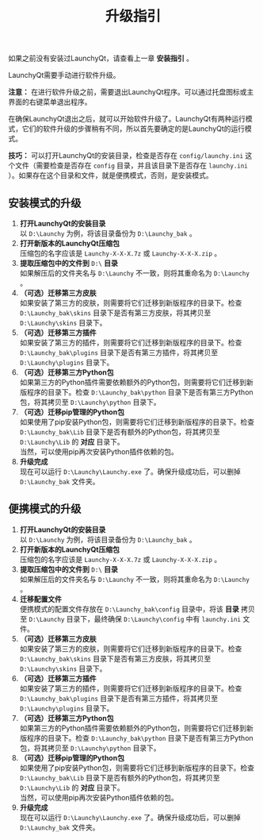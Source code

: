 #+TITLE: 升级指引
#+OPTIONS: num:nil toc:nil \n:t

如果之前没有安装过LaunchyQt，请查看上一章 *安装指引* 。

LaunchyQt需要手动进行软件升级。

*注意：* 在进行软件升级之前，需要退出LaunchyQt程序。可以通过托盘图标或主界面的右键菜单退出程序。

在确保LaunchyQt退出之后，就可以开始软件升级了。LaunchyQt有两种运行模式，它们的软件升级的步骤稍有不同，所以首先要确定的是LaunchyQt的运行模式。

*技巧：* 可以打开LaunchyQt的安装目录，检查是否存在 =config/launchy.ini= 这个文件（需要检查是否存在 =config= 目录，并且该目录下是否存在 =launchy.ini= ）。如果存在这个目录和文件，就是便携模式，否则，是安装模式。


** 安装模式的升级
1. *打开LaunchyQt的安装目录*
   以 =D:\Launchy= 为例，将该目录备份为 =D:\Launchy_bak= 。
2. *打开新版本的LaunchyQt压缩包*
   压缩包的名字应该是 =Launchy-X-X-X.7z= 或 =Launchy-X-X-X.zip= 。
3. *提取压缩包中的文件到* =D:\= *目录*
   如果解压后的文件夹名与 =D:\Launchy= 不一致，则将其重命名为 =D:\Launchy= 。
4. *（可选）迁移第三方皮肤*
   如果安装了第三方的皮肤，则需要将它们迁移到新版程序的目录下。检查 =D:\Launchy_bak\skins= 目录下是否有第三方皮肤，将其拷贝至 =D:\Launchy\skins= 目录下。
5. *（可选）迁移第三方插件*
   如果安装了第三方的插件，则需要将它们迁移到新版程序的目录下。检查 =D:\Launchy_bak\plugins= 目录下是否有第三方插件，将其拷贝至 =D:\Launchy\plugins= 目录下。
6. *（可选）迁移第三方Python包*
   如果第三方的Python插件需要依赖额外的Python包，则需要将它们迁移到新版程序的目录下。检查 =D:\Launchy_bak\python= 目录下是否有第三方Python包，将其拷贝至 =D:\Launchy\python= 目录下。
7. *（可选）迁移pip管理的Python包*
   如果使用了pip安装Python包，则需要将它们迁移到新版程序的目录下。检查 =D:\Launchy_bak\Lib= 目录下是否有额外的Python包，将其拷贝至 =D:\Launchy\Lib= 的 *对应* 目录下。
   当然，可以使用pip再次安装Python插件依赖的包。
8. *升级完成*
   现在可以运行 =D:\Launchy\Launchy.exe= 了。确保升级成功后，可以删掉 =D:\Launchy_bak= 文件夹。


** 便携模式的升级
1. *打开LaunchyQt的安装目录*
   以 =D:\Launchy= 为例，将该目录备份为 =D:\Launchy_bak= 。
2. *打开新版本的LaunchyQt压缩包*
   压缩包的名字应该是 =Launchy-X-X-X.7z= 或 =Launchy-X-X-X.zip= 。
3. *提取压缩包中的文件到* =D:\= *目录*
   如果解压后的文件夹名与 =D:\Launchy= 不一致，则将其重命名为 =D:\Launchy= 。
4. *迁移配置文件*
   便携模式的配置文件存放在 =D:\Launchy_bak\config= 目录中，将该 *目录* 拷贝至 =D:\Launchy= 目录下，最终确保 =D:\Launchy\config= 中有 =launchy.ini= 文件。
5. *（可选）迁移第三方皮肤*
   如果安装了第三方的皮肤，则需要将它们迁移到新版程序的目录下。检查 =D:\Launchy_bak\skins= 目录下是否有第三方皮肤，将其拷贝至 =D:\Launchy\skins= 目录下。
6. *（可选）迁移第三方插件*
   如果安装了第三方的插件，则需要将它们迁移到新版程序的目录下。检查 =D:\Launchy_bak\plugins= 目录下是否有第三方插件，将其拷贝至 =D:\Launchy\plugins= 目录下。
7. *（可选）迁移第三方Python包*
   如果第三方的Python插件需要依赖额外的Python包，则需要将它们迁移到新版程序的目录下。检查 =D:\Launchy_bak\python= 目录下是否有第三方Python包，将其拷贝至 =D:\Launchy\python= 目录下。
8. *（可选）迁移pip管理的Python包*
   如果使用了pip安装Python包，则需要将它们迁移到新版程序的目录下。检查 =D:\Launchy_bak\Lib= 目录下是否有额外的Python包，将其拷贝至 =D:\Launchy\Lib= 的 *对应* 目录下。
   当然，可以使用pip再次安装Python插件依赖的包。
9. *升级完成*
   现在可以运行 =D:\Launchy\Launchy.exe= 了。确保升级成功后，可以删掉 =D:\Launchy_bak= 文件夹。
